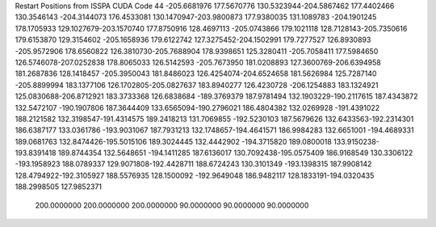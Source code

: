 Restart Positions from ISSPA CUDA Code
44
-205.6681976 177.5670776 130.5323944-204.5867462 177.4402466 130.3546143
-204.3144073 176.4533081 130.1470947-203.9800873 177.9380035 131.1089783
-204.1901245 178.1705933 129.1027679-203.1570740 177.8750916 128.4697113
-205.0743866 179.1021118 128.7128143-205.7350616 179.6153870 129.3154602
-205.1658936 179.6122742 127.3275452-204.1502991 179.7277527 126.8930893
-205.9572906 178.6560822 126.3810730-205.7688904 178.9398651 125.3280411
-205.7058411 177.5984650 126.5746078-207.0252838 178.8065033 126.5142593
-205.7673950 181.0208893 127.3600769-206.6394958 181.2687836 128.1418457
-205.3950043 181.8486023 126.4254074-204.6524658 181.5626984 125.7287140
-205.8899994 183.1377106 126.1702805-205.0827637 183.8940277 126.4230728
-206.1254883 183.1324921 125.0830688-206.8712921 183.3733368 126.6838684
-189.3769379 187.9781494 132.1903229-190.2117615 187.4343872 132.5472107
-190.1907806 187.3644409 133.6565094-190.2796021 186.4804382 132.0269928
-191.4391022 188.2121582 132.3198547-191.4314575 189.2418213 131.7069855
-192.5230103 187.5679626 132.6433563-192.2314301 186.6387177 133.0361786
-193.9031067 187.7931213 132.1748657-194.4641571 186.9984283 132.6651001
-194.4689331 189.0681763 132.8474426-195.5015106 189.3024445 132.4442902
-194.3715820 189.0800018 133.9150238-193.8391418 189.8744354 132.5648651
-194.1411285 187.6136017 130.7092438-195.0575409 186.9168549 130.3306122
-193.1958923 188.0789337 129.9071808-192.4428711 188.6724243 130.3101349
-193.1398315 187.9908142 128.4794922-192.3105927 188.5576935 128.1500092
-192.9649048 186.9482117 128.1833191-194.0320435 188.2998505 127.9852371
 200.0000000 200.0000000 200.0000000  90.0000000  90.0000000  90.0000000
